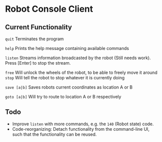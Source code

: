* Robot Console Client

** Current Functionality

    =quit=        Terminates the program

    =help=        Prints the help message containing available commands

    =listen=      Streams information broadcasted by the robot (Still needs work).
                  Press [Enter] to stop the stream.

    =free=        Will unlock the wheels of the robot, to be able to freely move it around
    =stop=        Will tell the robot to stop whatever it is currently doing

    =save [a|b]=  Saves robots current coordinates as location A or B

    =goto [a|b]=  Will try to route to location A or B respectively


** Todo

 - Improve =listen= with more commands, e.g. the =140= (Robot state) code.
 - Code-reorganizing: Detach functionality from the command-line UI, such
   that the functionality can be reused.

